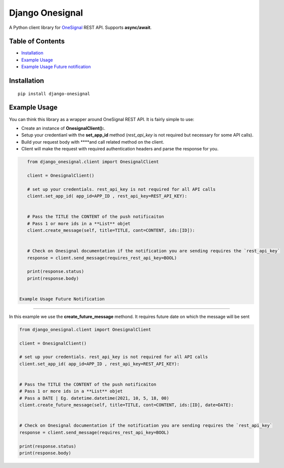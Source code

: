 Django Onesignal
=============

A Python client library for `OneSignal <https://onesignal.com/>`__ REST API. Supports **async/await**.

Table of Contents
-----------------

-  `Installation <#installation>`__

-  `Example Usage <#example-usage>`__

-  `Example Usage Future notification <#example-usage-future-notificaiton>`__
Installation
------------

::

    pip install django-onesignal

Example Usage
-------------

You can think this library as a wrapper around OneSignal REST API. It is fairly simple to use:

- Create an instance of **OnesignalClient():**. 
- Setup your credentianl with the **set_app_id** method (`rest_api_key` is not required but necessary for some API calls).
- Build your request body with ****and call related method on the client.
- Client will make the request with required authentication headers and parse the response for you.

.. code:: python

    from django_onesignal.client import OnesignalClient

    client = OnesignalClient()

    # set up your credentials. rest_api_key is not required for all API calls
    client.set_app_id( app_id=APP_ID , rest_api_key=REST_API_KEY):


    # Pass the TITLE the CONTENT of the push notificaiton
    # Pass 1 or more ids in a **List** objet
    client.create_message(self, title=TITLE, cont=CONTENT, ids:[ID]):
    

    # Check on Onesignal documentation if the notification you are sending requires the `rest_api_key`
    response = client.send_message(requires_rest_api_key=BOOL)

    print(response.status)
    print(response.body)


 Example Usage Future Notification
-------------------


In this example we use the **create_future_message** methond. It requires future date on which the message will be sent

.. code:: python

    from django_onesignal.client import OnesignalClient

    client = OnesignalClient()

    # set up your credentials. rest_api_key is not required for all API calls
    client.set_app_id( app_id=APP_ID , rest_api_key=REST_API_KEY):


    # Pass the TITLE the CONTENT of the push notificaiton
    # Pass 1 or more ids in a **List** objet
    # Pass a DATE | Eg. datetime.datetime(2021, 10, 5, 18, 00)
    client.create_future_message(self, title=TITLE, cont=CONTENT, ids:[ID], date=DATE):
    

    # Check on Onesignal documentation if the notification you are sending requires the `rest_api_key`
    response = client.send_message(requires_rest_api_key=BOOL)

    print(response.status)
    print(response.body)
